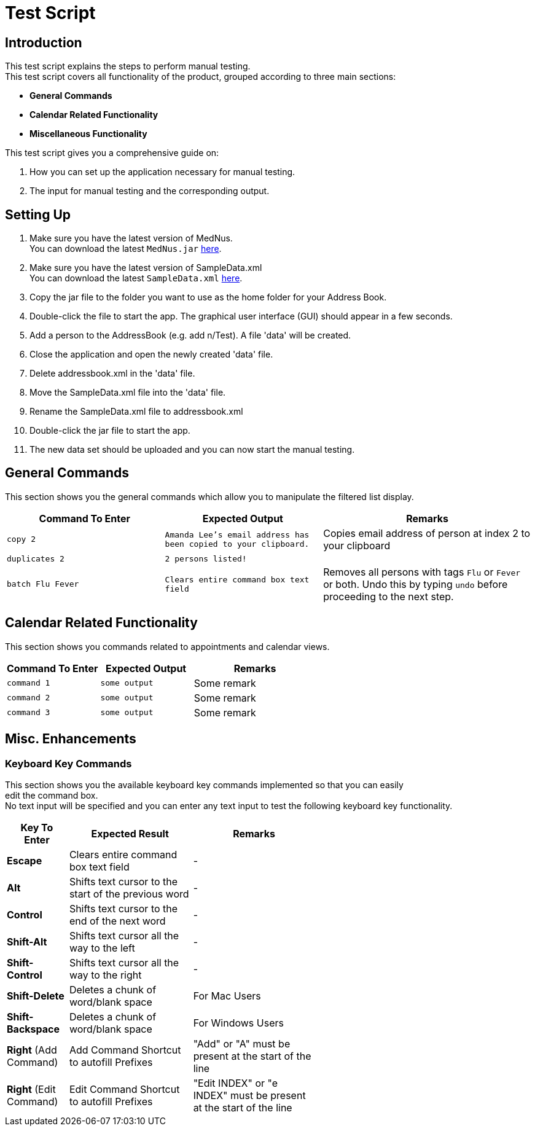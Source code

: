 = Test Script

== Introduction
This test script explains the steps to perform manual testing. +
This test script covers all functionality of the product, grouped according to three main sections: +

* *General Commands*
* *Calendar Related Functionality*
* *Miscellaneous Functionality*

This test script gives you a comprehensive guide on:

. How you can set up the application necessary for manual testing. +
. The input for manual testing and the corresponding output.

== Setting Up

. Make sure you have the latest version of MedNus. +
You can download the latest `MedNus.jar` link:https://github.com/CS2103AUG2017-T17-B2/main/releases[here].
. Make sure you have the latest version of SampleData.xml +
You can download the latest `SampleData.xml` link:https://github.com/CS2103AUG2017-T17-B2/main/releases[here].
. Copy the jar file to the folder you want to use as the home folder for your Address Book.
. Double-click the file to start the app. The graphical user interface (GUI) should appear in a few seconds.
. Add a person to the AddressBook (e.g. add n/Test). A file 'data' will be created.
. Close the application and open the newly created 'data' file.
. Delete addressbook.xml in the 'data' file.
. Move the SampleData.xml file into the 'data' file.
. Rename the SampleData.xml file to addressbook.xml
. Double-click the jar file to start the app.
. The new data set should be uploaded and you can now start the manual testing.

== General Commands
This section shows you the general commands which allow you to manipulate the filtered list display. +

[cols="30%,30%,40%"]
|=======================================================================
|Command To Enter |Expected Output |Remarks

|`copy 2` |`Amanda Lee's email address has been copied to your clipboard.` |Copies email address of person at index 2 to your clipboard

|`duplicates 2` |`2 persons listed!` |

|`batch Flu Fever` |`Clears entire command box text field` |Removes all persons with tags `Flu` or `Fever` or both. Undo this by typing `undo` before proceeding to the next step.

|=======================================================================

== Calendar Related Functionality
This section shows you commands related to appointments and calendar views. +

[cols="30%,30%,40%"]
|=======================================================================
|Command To Enter |Expected Output |Remarks

|`command 1` |`some output` |Some remark

|`command 2` |`some output` |Some remark

|`command 3` |`some output` |Some remark

|=======================================================================

== Misc. Enhancements

=== Keyboard Key Commands
This section shows you the available keyboard key commands implemented so that you can easily +
edit the command box. +
No text input will be specified and you can enter any text input to test the following keyboard key functionality. +

[width="59%",cols="20%,<40%,<40%",options="header",]
|=======================================================================
|Key To Enter |Expected Result |Remarks

|*Escape* |Clears entire command box text field |-

|*Alt* |Shifts text cursor to the start of the previous word |-

|*Control* |Shifts text cursor to the end of the next word |-

|*Shift-Alt* |Shifts text cursor all the way to the left |-

|*Shift-Control* |Shifts text cursor all the way to the right |-

|*Shift-Delete* |Deletes a chunk of word/blank space |For Mac Users

|*Shift-Backspace* |Deletes a chunk of word/blank space |For Windows Users

|*Right* (Add Command)|Add Command Shortcut to autofill Prefixes |"Add" or "A" must be present at the start of the line

|*Right* (Edit Command)|Edit Command Shortcut to autofill Prefixes |"Edit INDEX" or "e INDEX" must be present at the start of the line

|=======================================================================
